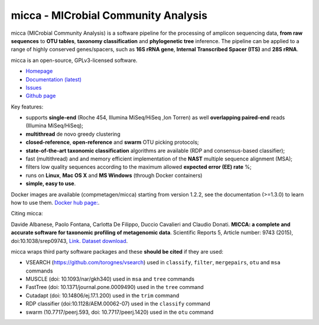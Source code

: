 micca - MICrobial Community Analysis
====================================

.. image:: https://travis-ci.org/compmetagen/micca.svg?branch=master
    :target: https://travis-ci.org/compmetagen/micca

micca (MICrobial Community Analysis) is a software pipeline for the
processing of amplicon sequencing data, **from raw sequences** to
**OTU tables**, **taxonomy classification** and **phylogenetic tree**
inference. The pipeline can be applied to a range of highly conserved
genes/spacers, such as **16S rRNA gene**, **Internal Transcribed
Spacer (ITS)** and **28S rRNA**.

micca is an open-source, GPLv3-licensed software.

* `Homepage <http://micca.org/>`_
* `Documentation (latest) <http://micca.org/docs/latest>`_
* `Issues <https://github.com/compmetagen/micca/issues>`_
* `Github page <https://github.com/compmetagen/micca>`_


Key features:

* supports **single-end** (Roche 454, Illumina MiSeq/HiSeq ,Ion
  Torren) as well **overlapping paired-end** reads (Illumina MiSeq/HiSeq);
* **multithread** de novo greedy clustering
* **closed-reference**, **open-reference** and **swarm** OTU picking protocols;
* **state-of-the-art taxonomic classification** algorithms are
  available (RDP and consensus-based classifier);
* fast (multithread) and and memory efficient implementation of the
  **NAST** multiple sequence alignment (MSA);
* filters low quality sequences according to the maximum allowed **expected
  error (EE) rate** %;
* runs on **Linux**, **Mac OS X** and **MS Windows** (through Docker
  containers)
* **simple, easy to use**.


Docker images are available (compmetagen/micca) starting from version 1.2.2,
see the documentation (>=1.3.0) to learn how to use them. `Docker hub page:
<https://hub.docker.com/r/compmetagen/micca/>`_.

Citing micca:

Davide Albanese, Paolo Fontana, Carlotta De Filippo, Duccio Cavalieri
and Claudio Donati. **MICCA: a complete and accurate software for
taxonomic profiling of metagenomic data**. Scientific Reports 5,
Article number: 9743 (2015), doi:10.1038/srep09743, `Link
<http://www.nature.com/articles/srep09743/>`_. `Dataset download
<ftp://ftp.fmach.it/metagenomics/micca/scirep/>`_.

micca wraps third party software packages and these **should be
cited** if they are used:

* VSEARCH (https://github.com/torognes/vsearch) used in ``classify``,
  ``filter``, ``mergepairs``, ``otu`` and ``msa`` commands
* MUSCLE (doi: 10.1093/nar/gkh340) used in ``msa`` and ``tree`` commands
* FastTree (doi: 10.1371/journal.pone.0009490) used in the ``tree`` command
* Cutadapt (doi: 10.14806/ej.17.1.200) used in the ``trim`` command
* RDP classifier (doi:10.1128/AEM.00062-07) used in the ``classify`` command
* swarm (10.7717/peerj.593, doi: 10.7717/peerj.1420) used in the ``otu`` command
